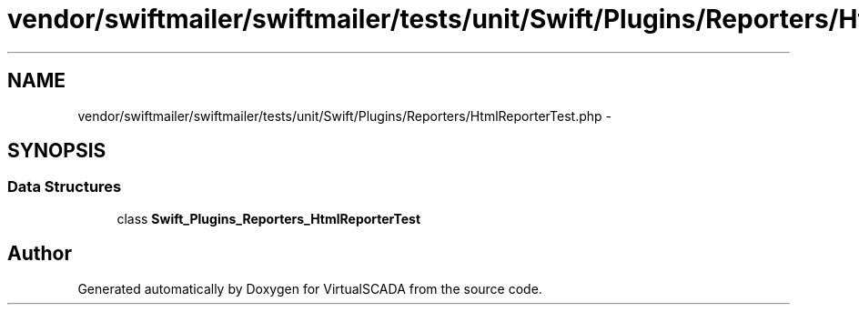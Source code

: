 .TH "vendor/swiftmailer/swiftmailer/tests/unit/Swift/Plugins/Reporters/HtmlReporterTest.php" 3 "Tue Apr 14 2015" "Version 1.0" "VirtualSCADA" \" -*- nroff -*-
.ad l
.nh
.SH NAME
vendor/swiftmailer/swiftmailer/tests/unit/Swift/Plugins/Reporters/HtmlReporterTest.php \- 
.SH SYNOPSIS
.br
.PP
.SS "Data Structures"

.in +1c
.ti -1c
.RI "class \fBSwift_Plugins_Reporters_HtmlReporterTest\fP"
.br
.in -1c
.SH "Author"
.PP 
Generated automatically by Doxygen for VirtualSCADA from the source code\&.
